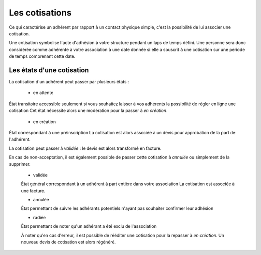Les cotisations
===============

Ce qui caractérise un adhérent par rapport à un contact physique simple, c'est la possibilité de lui associer une cotisation.

Une cotisation symbolise l'acte d'adhésion à votre structure pendant un laps de temps défini.
Une personne sera donc considérée comme adhérente à votre association à une date donnée si elle a souscrit à une cotisation sur une periode de temps comprenant cette date.

Les états d'une cotisation
---------------------------   

La cotisation d'un adhérent peut passer par plusieurs états :

 * en attente
État transitoire accessible seulement si vous souhaitez laisser à vos adhérents la possibilité de régler en ligne une cotisation
Cet état nécessite alors une modération pour la passer à *en création*. 

 * en création
État correspondant à une préinscription
La cotisation est alors associée à un devis pour approbation de la part de l'adhérent.
 
La cotisation peut passer à *validée* : le devis est alors transformé en facture.

En cas de non-acceptation, il est également possible de passer cette cotisation à *annulée* ou simplement de la supprimer.
 
 * validée
 État général correspondant à un adhérent à part entière dans votre association
 La cotisation est associée à une facture.
 
 * annulée
 État permettant de suivre les adhérants potentiels n'ayant pas souhaiter confirmer leur adhésion
 
 * radiée
 État permettant de noter qu'un adhérant a été exclu de l'association
 
 À noter qu'en cas d'erreur, il est possible de rééditer une cotisation pour la repasser à *en création*.
 Un nouveau devis de cotisation est alors régénéré.
 
